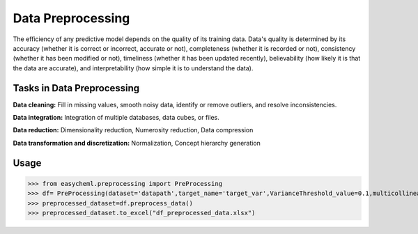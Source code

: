 Data Preprocessing
====================

The efficiency of any predictive model depends on the quality of its training data. Data's quality is determined by its accuracy (whether it is correct or incorrect, accurate or not), completeness (whether it is recorded or not), consistency (whether it has been modified or not), timeliness (whether it has been updated recently), believability (how likely it is that the data are accurate), and interpretability (how simple it is to understand the data). 

Tasks in Data Preprocessing
^^^^^^^^^^^^^^^^^^^^^^^^^^^^

**Data cleaning:** Fill in missing values, smooth noisy data, identify or remove outliers, and resolve inconsistencies.

**Data integration:** Integration of multiple databases, data cubes, or files.

**Data reduction:** Dimensionality reduction, Numerosity reduction, Data compression

**Data transformation and discretization:** Normalization, Concept hierarchy generation

Usage
^^^^^

.. py:class:: easycheml.preprocessing(*,dataset,target_name,VarianceThreshold_value,multicollinear_threshold additional_cols_list=None)

    .. py:method:: preprocess_data()

    :param dataset: path of the dataset 
    :param target_name: name of the target variable in the given dataset
    :param VarianceThreshold_value: feature selector that removes all the low variance features from the dataset that are of no great use in modeling.
        
        * If Variance Threshold = 0 (Remove Constant Features )
        * If Variance Threshold > 0 (Remove Quasi-Constant Features )
    
    :param multicollinear_threshold: Multicollinearity is a situation where two or more predictors are highly linearly related
        
        * 0 < Multicollinear Threshold < 1 

    :param additional_cols_list: list of columns excluded in preprocessing

    
>>> from easycheml.preprocessing import PreProcessing 
>>> df= PreProcessing(dataset='datapath',target_name='target_var',VarianceThreshold_value=0.1,multicollinear_threshold=0.9,additional_cols_list=None)
>>> preprocessed_dataset=df.preprocess_data()
>>> preprocessed_dataset.to_excel("df_preprocessed_data.xlsx")


